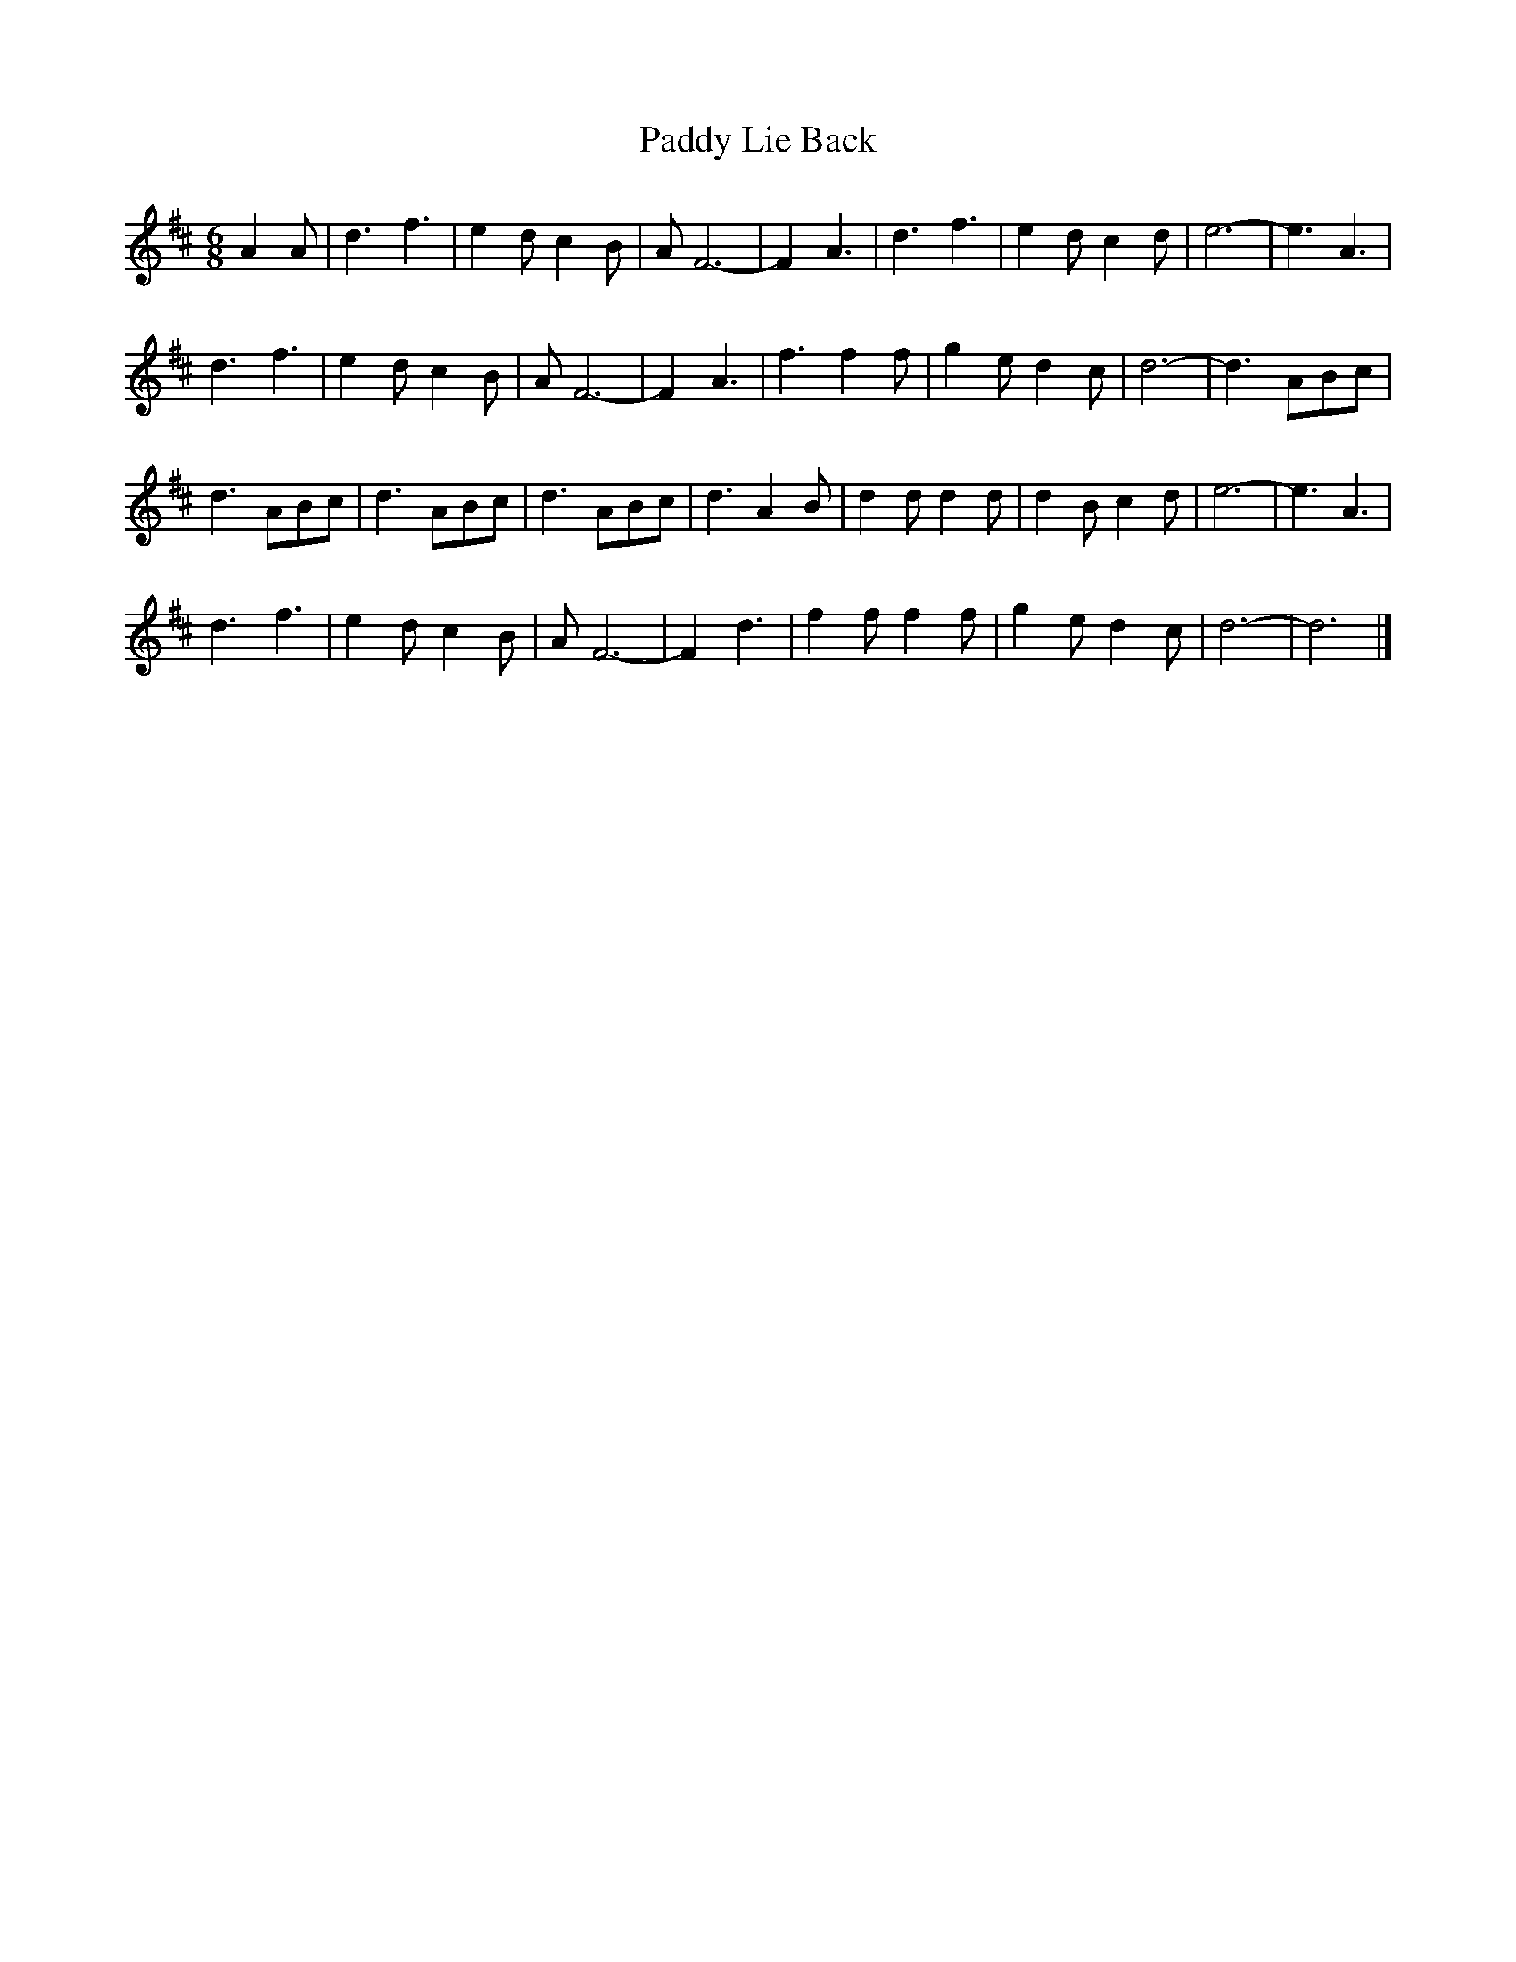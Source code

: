 X: 140
T: Paddy Lie Back
M:6/8
R:jig
L:1/8
Z:added by Alf 
K:D
A2A|d3 f3|e2d c2B|AF6-|F2 A3|\
d3 f3|e2d c2d|e6-|e3 A3|
d3 f3|e2d c2B|AF6-|F2 A3|\
f3 f2f|g2e d2c|d6-|d3 ABc|
d3 ABc|d3 ABc|d3 ABc|d3 A2B|\
d2d d2d|d2B c2d|e6-|e3 A3|
d3 f3|e2d c2B|AF6-|F2 d3|\
f2f f2f|g2e d2c|d6-|d6|]
